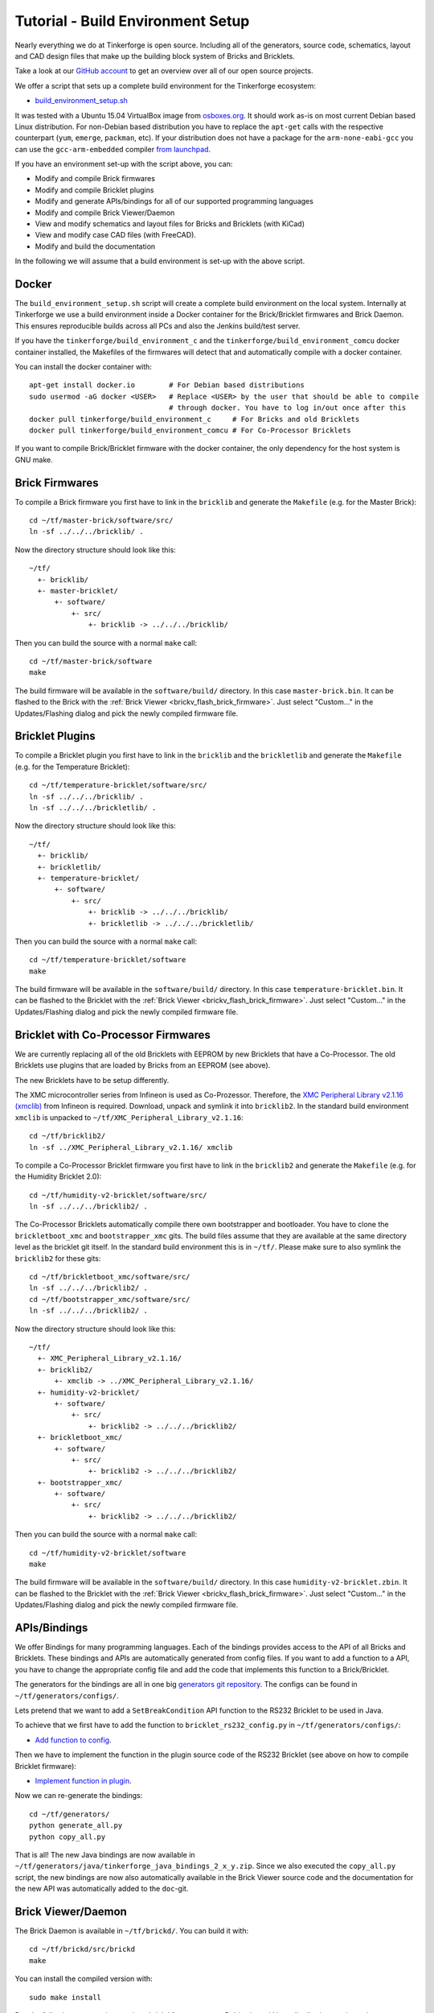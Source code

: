 
.. _tutorial_build_environment_setup:

Tutorial - Build Environment Setup
==================================

Nearly everything we do at Tinkerforge is open source. Including all of the
generators, source code, schematics, layout and CAD design files that make up
the building block system of Bricks and Bricklets.

Take a look at our `GitHub account <https://github.com/Tinkerforge>`__ to
get an overview over all of our open source projects.

We offer a script that sets up a complete build environment for the
Tinkerforge ecosystem:

* `build_environment_setup.sh <https://github.com/Tinkerforge/generators/blob/master/build_environment_setup.sh>`__

It was tested with a Ubuntu 15.04 VirtualBox image from `osboxes.org <https://www.osboxes.org/>`__.
It should work as-is on most current Debian based Linux distribution. For
non-Debian based distribution you have to replace the ``apt-get`` calls with the
respective counterpart (``yum``, ``emerge``, ``packman``, etc). If your
distribution does not have a package for the ``arm-none-eabi-gcc`` you
can use the ``gcc-arm-embedded`` compiler
`from launchpad <https://launchpad.net/gcc-arm-embedded>`__.

If you have an environment set-up with the script above, you can:

* Modify and compile Brick firmwares
* Modify and compile Bricklet plugins
* Modify and generate APIs/bindings for all of our supported programming languages
* Modify and compile Brick Viewer/Daemon
* View and modify schematics and layout files for Bricks and Bricklets (with KiCad)
* View and modify case CAD files (with FreeCAD).
* Modify and build the documentation

In the following we will assume that a build environment is set-up with
the above script.

Docker
------

The ``build_environment_setup.sh`` script will create a complete build environment
on the local system. Internally at Tinkerforge we use a build environment inside a
Docker container for the Brick/Bricklet firmwares and Brick Daemon. This ensures
reproducible builds across all PCs and also the Jenkins build/test server.

If you have the ``tinkerforge/build_environment_c`` and the ``tinkerforge/build_environment_comcu`` docker container installed, the
Makefiles of the firmwares will detect that and automatically compile with a docker
container.

You can install the docker container with::

 apt-get install docker.io        # For Debian based distributions
 sudo usermod -aG docker <USER>   # Replace <USER> by the user that should be able to compile
                                  # through docker. You have to log in/out once after this
 docker pull tinkerforge/build_environment_c     # For Bricks and old Bricklets
 docker pull tinkerforge/build_environment_comcu # For Co-Processor Bricklets

If you want to compile Brick/Bricklet firmware with the docker container, the only
dependency for the host system is GNU make.

Brick Firmwares
---------------

To compile a Brick firmware you first have to link in the ``bricklib``
and generate the ``Makefile`` (e.g. for the Master Brick)::

 cd ~/tf/master-brick/software/src/
 ln -sf ../../../bricklib/ .

Now the directory structure should look like this::

 ~/tf/
   +- bricklib/
   +- master-bricklet/
       +- software/
           +- src/
               +- bricklib -> ../../../bricklib/

Then you can build the source with a normal ``make`` call::

 cd ~/tf/master-brick/software
 make

The build firmware will be available in the ``software/build/`` directory.
In this case ``master-brick.bin``. It can be flashed to the Brick with the
:ref:`Brick Viewer <brickv_flash_brick_firmware>`. Just select "Custom..."
in the Updates/Flashing dialog and pick the newly compiled firmware file.

Bricklet Plugins
----------------

To compile a Bricklet plugin you first have to link in the ``bricklib``
and the ``brickletlib`` and generate the ``Makefile``
(e.g. for the Temperature Bricklet)::

 cd ~/tf/temperature-bricklet/software/src/
 ln -sf ../../../bricklib/ .
 ln -sf ../../../brickletlib/ .

Now the directory structure should look like this::

 ~/tf/
   +- bricklib/
   +- brickletlib/
   +- temperature-bricklet/
       +- software/
           +- src/
               +- bricklib -> ../../../bricklib/
               +- brickletlib -> ../../../brickletlib/

Then you can build the source with a normal ``make`` call::

 cd ~/tf/temperature-bricklet/software
 make

The build firmware will be available in the ``software/build/`` directory.
In this case ``temperature-bricklet.bin``. It can be flashed to the Bricklet
with the :ref:`Brick Viewer <brickv_flash_brick_firmware>`. Just select "Custom..."
in the Updates/Flashing dialog and pick the newly compiled firmware file.

Bricklet with Co-Processor Firmwares
------------------------------------

We are currently replacing all of the old Bricklets with EEPROM by new Bricklets
that have a Co-Processor. The old Bricklets use plugins that are loaded by
Bricks from an EEPROM (see above).

The new Bricklets have to be setup differently.

The XMC microcontroller series from Infineon is used as Co-Prozessor.
Therefore, the `XMC Peripheral Library v2.1.16 (xmclib) <https://dave.infineon.com/Libraries/XMCLib/XMC_Peripheral_Library_v2.1.16.zip>`__
from Infineon is required. Download, unpack and symlink it into ``bricklib2``.
In the standard build environment ``xmclib`` is unpacked to
``~/tf/XMC_Peripheral_Library_v2.1.16``::

 cd ~/tf/bricklib2/
 ln -sf ../XMC_Peripheral_Library_v2.1.16/ xmclib

To compile a Co-Processor Bricklet firmware you first have to link in the
``bricklib2`` and generate the ``Makefile`` (e.g. for the Humidity Bricklet 2.0)::

 cd ~/tf/humidity-v2-bricklet/software/src/
 ln -sf ../../../bricklib2/ .

The Co-Processor Bricklets automatically compile there own bootstrapper and
bootloader. You have to clone the ``brickletboot_xmc`` and
``bootstrapper_xmc`` gits. The build files assume that they are available
at the same directory level as the bricklet git itself. In the standard build
environment this is in ``~/tf/``. Please make sure to also symlink the
``bricklib2`` for these gits::

 cd ~/tf/brickletboot_xmc/software/src/
 ln -sf ../../../bricklib2/ .
 cd ~/tf/bootstrapper_xmc/software/src/
 ln -sf ../../../bricklib2/ .

Now the directory structure should look like this::

 ~/tf/
   +- XMC_Peripheral_Library_v2.1.16/
   +- bricklib2/
       +- xmclib -> ../XMC_Peripheral_Library_v2.1.16/
   +- humidity-v2-bricklet/
       +- software/
           +- src/
               +- bricklib2 -> ../../../bricklib2/
   +- brickletboot_xmc/
       +- software/
           +- src/
               +- bricklib2 -> ../../../bricklib2/
   +- bootstrapper_xmc/
       +- software/
           +- src/
               +- bricklib2 -> ../../../bricklib2/

Then you can build the source with a normal ``make`` call::

 cd ~/tf/humidity-v2-bricklet/software
 make

The build firmware will be available in the ``software/build/`` directory.
In this case ``humidity-v2-bricklet.zbin``. It can be flashed to the Bricklet
with the :ref:`Brick Viewer <brickv_flash_brick_firmware>`. Just select "Custom..."
in the Updates/Flashing dialog and pick the newly compiled firmware file.

APIs/Bindings
-------------

We offer Bindings for many programming languages. Each of the bindings
provides access to the API of all Bricks and Bricklets. These bindings and APIs
are automatically generated from config files. If you want
to add a function to a API, you have to change the appropriate config file
and add the code that implements this function to a Brick/Bricklet.

The generators for the bindings are all in one big
`generators git repository <https://github.com/Tinkerforge/generators>`__.
The configs can be found in ``~/tf/generators/configs/``.

Lets pretend that we want to add a ``SetBreakCondition`` API function to
the RS232 Bricklet to be used in Java.

To achieve that we first have to add the function to
``bricklet_rs232_config.py`` in ``~/tf/generators/configs/``:

* `Add function to config <https://github.com/Tinkerforge/generators/commit/dc4dd52c24ab470c5582cfaa0d67690490ec5d0c>`__.

Then we have to implement the function in the plugin source code of the
RS232 Bricklet (see above on how to compile Bricklet firmware):

* `Implement function in plugin <https://github.com/Tinkerforge/rs232-bricklet/commit/3139edc7d8399c9feb82570fcce061e9c9d27944>`__.

Now we can re-generate the bindings::

 cd ~/tf/generators/
 python generate_all.py
 python copy_all.py

That is all! The new Java bindings are now available in
``~/tf/generators/java/tinkerforge_java_bindings_2_x_y.zip``.
Since we also executed the ``copy_all.py`` script, the new bindings
are now also automatically available in the Brick Viewer source code and
the documentation for the new API was automatically added to the ``doc``-git.

Brick Viewer/Daemon
-------------------

The Brick Daemon is available in ``~/tf/brickd/``. You can build it with::

 cd ~/tf/brickd/src/brickd
 make

You can install the compiled version with::

 sudo make install

Run the following commands to register brickd for autostart on Debian based
Linux distributions and start it::

 sudo update-rc.d brickd defaults
 sudo /etc/init.d/brickd start

The Brick Viewer is available in ``~/tf/brickv/``. It can be started with::

 cd ~/tf/brickv/src/brickv
 python main.py

If you change GUI elements you have to rebuild the UI before starting brickv::

 cd ~/tf/brickv/src
 python build_all_ui.py


Schematic and Layout Files
--------------------------

You can view or modify Brick/Bricklet schematics and PCB layouts. All of
our hardware designs are made with the open source EDA tool
`KiCad <http://kicad.org/>`__.

To open a KiCad project file you first have to link in the ``kicad-libraries``
git (e.g. for the Master Brick)::

 cd ~/tf/master-brick/hardware/
 ln -s ../../kicad-libraries/ .

Then you can open the project with KiCad::

 kicad ~/tf/master-brick/hardware/master.pro

The KISYS3DMOD path has to be adapted in order to view the circuit board with the 3D-Viewer of KiCad:

1. Click on Preferences
2. Click on Configure Paths
3. Change the KISYS3DMOD path to ``$HOME/tf/kicad-libraries/3d/`` (the path has to be specified as absolute)
4. Restart KiCad

KiCad is also available for Windows and macOS.

Create 3D Models
----------------

In the hardware folders of the bricks and bricklet are ``*.step`` and ``*.FCStd`` - files.
These were created using the FreeCAD script `StepUp Tools <https://sourceforge.net/projects/kicadstepup/>`__.

Before using the script a few things have to be adapted:

1. Create the file ``ksu-config.ini`` in the home directory. The file will be filled with content when the script runs the first time.
2. Set a symlink to ``kicad-libraries``-git (example: see above)
3. Change the KISYS3DMOD path to ``$HOME/tf/kicad-libraries/3d/`` (all paths have to be absolute in KiCad!)
4. Copy the `script <https://github.com/Tinkerforge/kicad-libraries/blob/master/3d/Scripts/kicad-StepUp-tools.FCMacro>`__ into the folder where the ``*.kicad-pcb`` is you would convert to 3d.
5. Run the script once with::

    freecad kicad-StepUp-tools.FCMacro <brick(let)-name>

6. Adapt the ``prefix3D`` path in ``ksu-config.ini`` file to ``$HOME/tf/kicad-libraries/3d/`` (absolute again!)
7. Run the script again

The script creates a ``*.step`` and a ``*.FCStd`` -project file.

The FreeCAD Macro ``kicad-StepUp-tools.FCMacro`` can be opened directly in FreeCAD for generating the required ``*.wrl`` und ``*.step`` - files. The (*.wrl) file is needed for displaying the model in KiCad 3D Viewer and the (*.step) file for
running the script. It is very easy to align the X/Y/Z axis with the macro. It is also possible to load KiCad footprints which can be used as starting point for self made 3d models.

The complete documentation can be found `here <https://github.com/Tinkerforge/kicad-libraries/raw/master/3d/Scripts/kicadStepUp-starter-Guide.pdf>`__. A cheat-sheet with a short overview about
the most important functions can be found `here <https://github.com/Tinkerforge/kicad-libraries/raw/master/3d/Scripts/kicadStepUp-cheat-sheet.pdf>`__.

Case CAD Files
--------------

Our laser-cut acrylic cases are designed with
`FreeCAD <https://www.freecadweb.org/>`__. The cases are in the
``cases``-git which is in ``~/tf/cases``.

As an example, you can open the case project file of the Ambient Light
Bricklet with::

 freecad ~/tf/cases/ambient_light/ambient_light.fcstd

FreeCAD is also available for Windows and macOS.

Documentation
-------------

The documentation is written in
`reStructuredText <https://en.wikipedia.org/wiki/ReStructuredText>`__. It is available
in the ``doc``-git in ``~/tf/doc``.

You can build the whole documentation with::

 cd ~/tf/doc/
 make html

Please make sure to not change any of the auto-generated files. All of the
API documentation is automatically generated by the generators (see above).

The build English documentation will be available at
``~/tf/doc/en/build/html/index.html`` and the German documentation at
``~/tf/doc/de/build/html/index.html``.
